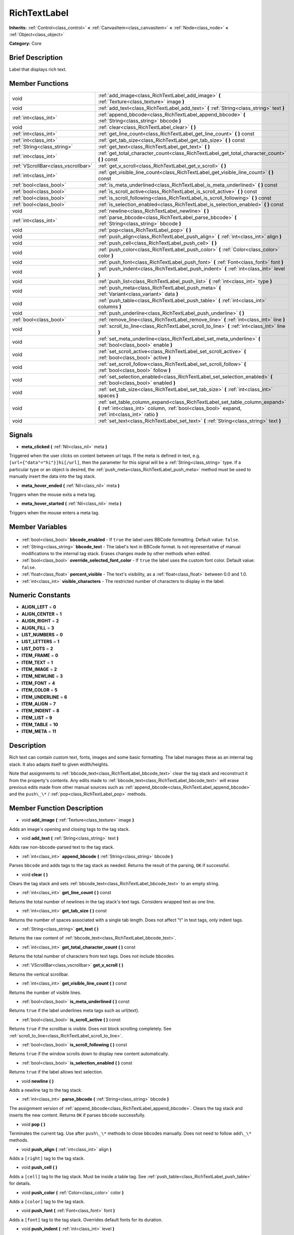 .. Generated automatically by doc/tools/makerst.py in Godot's source tree.
.. DO NOT EDIT THIS FILE, but the RichTextLabel.xml source instead.
.. The source is found in doc/classes or modules/<name>/doc_classes.

.. _class_RichTextLabel:

RichTextLabel
=============

**Inherits:** :ref:`Control<class_control>` **<** :ref:`CanvasItem<class_canvasitem>` **<** :ref:`Node<class_node>` **<** :ref:`Object<class_object>`

**Category:** Core

Brief Description
-----------------

Label that displays rich text.

Member Functions
----------------

+--------------------------------------+-----------------------------------------------------------------------------------------------------------------------------------------------------------------------------------+
| void                                 | :ref:`add_image<class_RichTextLabel_add_image>` **(** :ref:`Texture<class_texture>` image **)**                                                                                   |
+--------------------------------------+-----------------------------------------------------------------------------------------------------------------------------------------------------------------------------------+
| void                                 | :ref:`add_text<class_RichTextLabel_add_text>` **(** :ref:`String<class_string>` text **)**                                                                                        |
+--------------------------------------+-----------------------------------------------------------------------------------------------------------------------------------------------------------------------------------+
| :ref:`int<class_int>`                | :ref:`append_bbcode<class_RichTextLabel_append_bbcode>` **(** :ref:`String<class_string>` bbcode **)**                                                                            |
+--------------------------------------+-----------------------------------------------------------------------------------------------------------------------------------------------------------------------------------+
| void                                 | :ref:`clear<class_RichTextLabel_clear>` **(** **)**                                                                                                                               |
+--------------------------------------+-----------------------------------------------------------------------------------------------------------------------------------------------------------------------------------+
| :ref:`int<class_int>`                | :ref:`get_line_count<class_RichTextLabel_get_line_count>` **(** **)** const                                                                                                       |
+--------------------------------------+-----------------------------------------------------------------------------------------------------------------------------------------------------------------------------------+
| :ref:`int<class_int>`                | :ref:`get_tab_size<class_RichTextLabel_get_tab_size>` **(** **)** const                                                                                                           |
+--------------------------------------+-----------------------------------------------------------------------------------------------------------------------------------------------------------------------------------+
| :ref:`String<class_string>`          | :ref:`get_text<class_RichTextLabel_get_text>` **(** **)**                                                                                                                         |
+--------------------------------------+-----------------------------------------------------------------------------------------------------------------------------------------------------------------------------------+
| :ref:`int<class_int>`                | :ref:`get_total_character_count<class_RichTextLabel_get_total_character_count>` **(** **)** const                                                                                 |
+--------------------------------------+-----------------------------------------------------------------------------------------------------------------------------------------------------------------------------------+
| :ref:`VScrollBar<class_vscrollbar>`  | :ref:`get_v_scroll<class_RichTextLabel_get_v_scroll>` **(** **)**                                                                                                                 |
+--------------------------------------+-----------------------------------------------------------------------------------------------------------------------------------------------------------------------------------+
| :ref:`int<class_int>`                | :ref:`get_visible_line_count<class_RichTextLabel_get_visible_line_count>` **(** **)** const                                                                                       |
+--------------------------------------+-----------------------------------------------------------------------------------------------------------------------------------------------------------------------------------+
| :ref:`bool<class_bool>`              | :ref:`is_meta_underlined<class_RichTextLabel_is_meta_underlined>` **(** **)** const                                                                                               |
+--------------------------------------+-----------------------------------------------------------------------------------------------------------------------------------------------------------------------------------+
| :ref:`bool<class_bool>`              | :ref:`is_scroll_active<class_RichTextLabel_is_scroll_active>` **(** **)** const                                                                                                   |
+--------------------------------------+-----------------------------------------------------------------------------------------------------------------------------------------------------------------------------------+
| :ref:`bool<class_bool>`              | :ref:`is_scroll_following<class_RichTextLabel_is_scroll_following>` **(** **)** const                                                                                             |
+--------------------------------------+-----------------------------------------------------------------------------------------------------------------------------------------------------------------------------------+
| :ref:`bool<class_bool>`              | :ref:`is_selection_enabled<class_RichTextLabel_is_selection_enabled>` **(** **)** const                                                                                           |
+--------------------------------------+-----------------------------------------------------------------------------------------------------------------------------------------------------------------------------------+
| void                                 | :ref:`newline<class_RichTextLabel_newline>` **(** **)**                                                                                                                           |
+--------------------------------------+-----------------------------------------------------------------------------------------------------------------------------------------------------------------------------------+
| :ref:`int<class_int>`                | :ref:`parse_bbcode<class_RichTextLabel_parse_bbcode>` **(** :ref:`String<class_string>` bbcode **)**                                                                              |
+--------------------------------------+-----------------------------------------------------------------------------------------------------------------------------------------------------------------------------------+
| void                                 | :ref:`pop<class_RichTextLabel_pop>` **(** **)**                                                                                                                                   |
+--------------------------------------+-----------------------------------------------------------------------------------------------------------------------------------------------------------------------------------+
| void                                 | :ref:`push_align<class_RichTextLabel_push_align>` **(** :ref:`int<class_int>` align **)**                                                                                         |
+--------------------------------------+-----------------------------------------------------------------------------------------------------------------------------------------------------------------------------------+
| void                                 | :ref:`push_cell<class_RichTextLabel_push_cell>` **(** **)**                                                                                                                       |
+--------------------------------------+-----------------------------------------------------------------------------------------------------------------------------------------------------------------------------------+
| void                                 | :ref:`push_color<class_RichTextLabel_push_color>` **(** :ref:`Color<class_color>` color **)**                                                                                     |
+--------------------------------------+-----------------------------------------------------------------------------------------------------------------------------------------------------------------------------------+
| void                                 | :ref:`push_font<class_RichTextLabel_push_font>` **(** :ref:`Font<class_font>` font **)**                                                                                          |
+--------------------------------------+-----------------------------------------------------------------------------------------------------------------------------------------------------------------------------------+
| void                                 | :ref:`push_indent<class_RichTextLabel_push_indent>` **(** :ref:`int<class_int>` level **)**                                                                                       |
+--------------------------------------+-----------------------------------------------------------------------------------------------------------------------------------------------------------------------------------+
| void                                 | :ref:`push_list<class_RichTextLabel_push_list>` **(** :ref:`int<class_int>` type **)**                                                                                            |
+--------------------------------------+-----------------------------------------------------------------------------------------------------------------------------------------------------------------------------------+
| void                                 | :ref:`push_meta<class_RichTextLabel_push_meta>` **(** :ref:`Variant<class_variant>` data **)**                                                                                    |
+--------------------------------------+-----------------------------------------------------------------------------------------------------------------------------------------------------------------------------------+
| void                                 | :ref:`push_table<class_RichTextLabel_push_table>` **(** :ref:`int<class_int>` columns **)**                                                                                       |
+--------------------------------------+-----------------------------------------------------------------------------------------------------------------------------------------------------------------------------------+
| void                                 | :ref:`push_underline<class_RichTextLabel_push_underline>` **(** **)**                                                                                                             |
+--------------------------------------+-----------------------------------------------------------------------------------------------------------------------------------------------------------------------------------+
| :ref:`bool<class_bool>`              | :ref:`remove_line<class_RichTextLabel_remove_line>` **(** :ref:`int<class_int>` line **)**                                                                                        |
+--------------------------------------+-----------------------------------------------------------------------------------------------------------------------------------------------------------------------------------+
| void                                 | :ref:`scroll_to_line<class_RichTextLabel_scroll_to_line>` **(** :ref:`int<class_int>` line **)**                                                                                  |
+--------------------------------------+-----------------------------------------------------------------------------------------------------------------------------------------------------------------------------------+
| void                                 | :ref:`set_meta_underline<class_RichTextLabel_set_meta_underline>` **(** :ref:`bool<class_bool>` enable **)**                                                                      |
+--------------------------------------+-----------------------------------------------------------------------------------------------------------------------------------------------------------------------------------+
| void                                 | :ref:`set_scroll_active<class_RichTextLabel_set_scroll_active>` **(** :ref:`bool<class_bool>` active **)**                                                                        |
+--------------------------------------+-----------------------------------------------------------------------------------------------------------------------------------------------------------------------------------+
| void                                 | :ref:`set_scroll_follow<class_RichTextLabel_set_scroll_follow>` **(** :ref:`bool<class_bool>` follow **)**                                                                        |
+--------------------------------------+-----------------------------------------------------------------------------------------------------------------------------------------------------------------------------------+
| void                                 | :ref:`set_selection_enabled<class_RichTextLabel_set_selection_enabled>` **(** :ref:`bool<class_bool>` enabled **)**                                                               |
+--------------------------------------+-----------------------------------------------------------------------------------------------------------------------------------------------------------------------------------+
| void                                 | :ref:`set_tab_size<class_RichTextLabel_set_tab_size>` **(** :ref:`int<class_int>` spaces **)**                                                                                    |
+--------------------------------------+-----------------------------------------------------------------------------------------------------------------------------------------------------------------------------------+
| void                                 | :ref:`set_table_column_expand<class_RichTextLabel_set_table_column_expand>` **(** :ref:`int<class_int>` column, :ref:`bool<class_bool>` expand, :ref:`int<class_int>` ratio **)** |
+--------------------------------------+-----------------------------------------------------------------------------------------------------------------------------------------------------------------------------------+
| void                                 | :ref:`set_text<class_RichTextLabel_set_text>` **(** :ref:`String<class_string>` text **)**                                                                                        |
+--------------------------------------+-----------------------------------------------------------------------------------------------------------------------------------------------------------------------------------+

Signals
-------

.. _class_RichTextLabel_meta_clicked:

- **meta_clicked** **(** :ref:`Nil<class_nil>` meta **)**

Triggered when the user clicks on content between url tags. If the meta is defined in text, e.g. ``[url={"data"="hi"}]hi[/url]``, then the parameter for this signal will be a :ref:`String<class_string>` type. If a particular type or an object is desired, the :ref:`push_meta<class_RichTextLabel_push_meta>` method must be used to manually insert the data into the tag stack.

.. _class_RichTextLabel_meta_hover_ended:

- **meta_hover_ended** **(** :ref:`Nil<class_nil>` meta **)**

Triggers when the mouse exits a meta tag.

.. _class_RichTextLabel_meta_hover_started:

- **meta_hover_started** **(** :ref:`Nil<class_nil>` meta **)**

Triggers when the mouse enters a meta tag.


Member Variables
----------------

  .. _class_RichTextLabel_bbcode_enabled:

- :ref:`bool<class_bool>` **bbcode_enabled** - If ``true`` the label uses BBCode formatting. Default value: ``false``.

  .. _class_RichTextLabel_bbcode_text:

- :ref:`String<class_string>` **bbcode_text** - The label's text in BBCode format. Is not representative of manual modifications to the internal tag stack. Erases changes made by other methods when edited.

  .. _class_RichTextLabel_override_selected_font_color:

- :ref:`bool<class_bool>` **override_selected_font_color** - If ``true`` the label uses the custom font color. Default value: ``false``.

  .. _class_RichTextLabel_percent_visible:

- :ref:`float<class_float>` **percent_visible** - The text's visibility, as a :ref:`float<class_float>` between 0.0 and 1.0.

  .. _class_RichTextLabel_visible_characters:

- :ref:`int<class_int>` **visible_characters** - The restricted number of characters to display in the label.


Numeric Constants
-----------------

- **ALIGN_LEFT** = **0**
- **ALIGN_CENTER** = **1**
- **ALIGN_RIGHT** = **2**
- **ALIGN_FILL** = **3**
- **LIST_NUMBERS** = **0**
- **LIST_LETTERS** = **1**
- **LIST_DOTS** = **2**
- **ITEM_FRAME** = **0**
- **ITEM_TEXT** = **1**
- **ITEM_IMAGE** = **2**
- **ITEM_NEWLINE** = **3**
- **ITEM_FONT** = **4**
- **ITEM_COLOR** = **5**
- **ITEM_UNDERLINE** = **6**
- **ITEM_ALIGN** = **7**
- **ITEM_INDENT** = **8**
- **ITEM_LIST** = **9**
- **ITEM_TABLE** = **10**
- **ITEM_META** = **11**

Description
-----------

Rich text can contain custom text, fonts, images and some basic formatting. The label manages these as an internal tag stack. It also adapts itself to given width/heights.

Note that assignments to :ref:`bbcode_text<class_RichTextLabel_bbcode_text>` clear the tag stack and reconstruct it from the property's contents. Any edits made to :ref:`bbcode_text<class_RichTextLabel_bbcode_text>` will erase previous edits made from other manual sources such as :ref:`append_bbcode<class_RichTextLabel_append_bbcode>` and the ``push\_\*`` / :ref:`pop<class_RichTextLabel_pop>` methods.

Member Function Description
---------------------------

.. _class_RichTextLabel_add_image:

- void **add_image** **(** :ref:`Texture<class_texture>` image **)**

Adds an image's opening and closing tags to the tag stack.

.. _class_RichTextLabel_add_text:

- void **add_text** **(** :ref:`String<class_string>` text **)**

Adds raw non-bbcode-parsed text to the tag stack.

.. _class_RichTextLabel_append_bbcode:

- :ref:`int<class_int>` **append_bbcode** **(** :ref:`String<class_string>` bbcode **)**

Parses ``bbcode`` and adds tags to the tag stack as needed. Returns the result of the parsing, ``OK`` if successful.

.. _class_RichTextLabel_clear:

- void **clear** **(** **)**

Clears the tag stack and sets :ref:`bbcode_text<class_RichTextLabel_bbcode_text>` to an empty string.

.. _class_RichTextLabel_get_line_count:

- :ref:`int<class_int>` **get_line_count** **(** **)** const

Returns the total number of newlines in the tag stack's text tags. Considers wrapped text as one line.

.. _class_RichTextLabel_get_tab_size:

- :ref:`int<class_int>` **get_tab_size** **(** **)** const

Returns the number of spaces associated with a single tab length. Does not affect "\t" in text tags, only indent tags.

.. _class_RichTextLabel_get_text:

- :ref:`String<class_string>` **get_text** **(** **)**

Returns the raw content of :ref:`bbcode_text<class_RichTextLabel_bbcode_text>`.

.. _class_RichTextLabel_get_total_character_count:

- :ref:`int<class_int>` **get_total_character_count** **(** **)** const

Returns the total number of characters from text tags. Does not include bbcodes.

.. _class_RichTextLabel_get_v_scroll:

- :ref:`VScrollBar<class_vscrollbar>` **get_v_scroll** **(** **)**

Returns the vertical scrollbar.

.. _class_RichTextLabel_get_visible_line_count:

- :ref:`int<class_int>` **get_visible_line_count** **(** **)** const

Returns the number of visible lines.

.. _class_RichTextLabel_is_meta_underlined:

- :ref:`bool<class_bool>` **is_meta_underlined** **(** **)** const

Returns ``true`` if the label underlines meta tags such as url{text}.

.. _class_RichTextLabel_is_scroll_active:

- :ref:`bool<class_bool>` **is_scroll_active** **(** **)** const

Returns ``true`` if the scrollbar is visible. Does not block scrolling completely. See :ref:`scroll_to_line<class_RichTextLabel_scroll_to_line>`.

.. _class_RichTextLabel_is_scroll_following:

- :ref:`bool<class_bool>` **is_scroll_following** **(** **)** const

Returns ``true`` if the window scrolls down to display new content automatically.

.. _class_RichTextLabel_is_selection_enabled:

- :ref:`bool<class_bool>` **is_selection_enabled** **(** **)** const

Returns ``true`` if the label allows text selection.

.. _class_RichTextLabel_newline:

- void **newline** **(** **)**

Adds a newline tag to the tag stack.

.. _class_RichTextLabel_parse_bbcode:

- :ref:`int<class_int>` **parse_bbcode** **(** :ref:`String<class_string>` bbcode **)**

The assignment version of :ref:`append_bbcode<class_RichTextLabel_append_bbcode>`. Clears the tag stack and inserts the new content. Returns ``OK`` if parses ``bbcode`` successfully.

.. _class_RichTextLabel_pop:

- void **pop** **(** **)**

Terminates the current tag. Use after ``push\_\*`` methods to close bbcodes manually. Does not need to follow ``add\_\*`` methods.

.. _class_RichTextLabel_push_align:

- void **push_align** **(** :ref:`int<class_int>` align **)**

Adds a ``[right]`` tag to the tag stack.

.. _class_RichTextLabel_push_cell:

- void **push_cell** **(** **)**

Adds a ``[cell]`` tag to the tag stack. Must be inside a table tag. See :ref:`push_table<class_RichTextLabel_push_table>` for details.

.. _class_RichTextLabel_push_color:

- void **push_color** **(** :ref:`Color<class_color>` color **)**

Adds a ``[color]`` tag to the tag stack.

.. _class_RichTextLabel_push_font:

- void **push_font** **(** :ref:`Font<class_font>` font **)**

Adds a ``[font]`` tag to the tag stack. Overrides default fonts for its duration.

.. _class_RichTextLabel_push_indent:

- void **push_indent** **(** :ref:`int<class_int>` level **)**

Adds an ``[indent]`` tag to the tag stack. Multiplies "level" by current tab_size to determine new margin length.

.. _class_RichTextLabel_push_list:

- void **push_list** **(** :ref:`int<class_int>` type **)**

Adds a list tag to the tag stack. Similar to the bbcodes ``[ol]`` or ``[ul]``, but supports more list types. Not fully implemented!

.. _class_RichTextLabel_push_meta:

- void **push_meta** **(** :ref:`Variant<class_variant>` data **)**

Adds a meta tag to the tag stack. Similar to the bbcode ``[url=something]{text}[/url]``, but supports non-:ref:`String<class_string>` metadata types.

.. _class_RichTextLabel_push_table:

- void **push_table** **(** :ref:`int<class_int>` columns **)**

Adds a ``[table=columns]`` tag to the tag stack.

.. _class_RichTextLabel_push_underline:

- void **push_underline** **(** **)**

Adds a ``[u]`` tag to the tag stack.

.. _class_RichTextLabel_remove_line:

- :ref:`bool<class_bool>` **remove_line** **(** :ref:`int<class_int>` line **)**

Removes a line of content from the label. Returns ``true`` if the line exists.

.. _class_RichTextLabel_scroll_to_line:

- void **scroll_to_line** **(** :ref:`int<class_int>` line **)**

Scrolls the window's top line to match ``line``.

.. _class_RichTextLabel_set_meta_underline:

- void **set_meta_underline** **(** :ref:`bool<class_bool>` enable **)**

If ``true`` will underline meta tags such as the url bbcode. Default value: ``true``.

.. _class_RichTextLabel_set_scroll_active:

- void **set_scroll_active** **(** :ref:`bool<class_bool>` active **)**

If ``false`` the vertical scrollbar is hidden. Default value: ``true``.

.. _class_RichTextLabel_set_scroll_follow:

- void **set_scroll_follow** **(** :ref:`bool<class_bool>` follow **)**

If ``true`` the window scrolls to reveal new content. Default value: ``false``.

.. _class_RichTextLabel_set_selection_enabled:

- void **set_selection_enabled** **(** :ref:`bool<class_bool>` enabled **)**

If ``true`` text can be selected.

.. _class_RichTextLabel_set_tab_size:

- void **set_tab_size** **(** :ref:`int<class_int>` spaces **)**

Sets the current tab length in spaces. Use with :ref:`push_indent<class_RichTextLabel_push_indent>` to redefine indent length.

.. _class_RichTextLabel_set_table_column_expand:

- void **set_table_column_expand** **(** :ref:`int<class_int>` column, :ref:`bool<class_bool>` expand, :ref:`int<class_int>` ratio **)**

Edits the selected columns expansion options. If ``expand`` is ``true``, the column expands in proportion to its expansion ratio versus the other columns' ratios.

For example, 2 columns with ratios 3 and 4 plus 70 pixels in available width would expand 30 and 40 pixels, respectively.

Columns with a ``false`` expand will not contribute to the total ratio.

.. _class_RichTextLabel_set_text:

- void **set_text** **(** :ref:`String<class_string>` text **)**

Clears the tag stack and adds a raw text tag to the top of it. Does not parse bbcodes. Does not modify :ref:`bbcode_text<class_RichTextLabel_bbcode_text>`.


